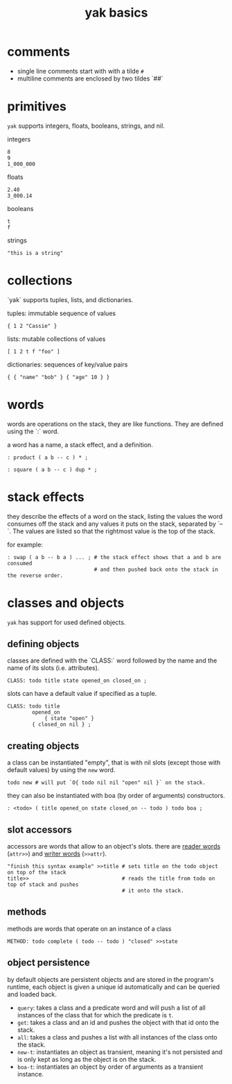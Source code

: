 #+TITLE: yak basics

* comments
- single line comments start with with a tilde ~#~
- multiline comments are enclosed by two tildes `##`

* primitives
~yak~ supports integers, floats, booleans, strings, and nil.

integers
#+begin_src
8
9
1_000_000
#+end_src

floats
#+begin_src
2.40
3_000.14
#+end_src

booleans
#+begin_src
t
f
#+end_src

strings
#+begin_src
"this is a string"
#+end_src

* collections
`yak` supports tuples, lists, and dictionaries.

tuples: immutable sequence of values
#+begin_src
{ 1 2 "Cassie" }
#+end_src

lists: mutable collections of values
#+begin_src
[ 1 2 t f "foo" ]
#+end_src

dictionaries: sequences of key/value pairs
#+begin_src
{ { "name" "bob" } { "age" 10 } }
#+end_src

* words
words are operations on the stack, they are like functions.
They are defined using the `:` word.

a word has a name, a stack effect, and a definition.

#+begin_src
: product ( a b -- c ) * ;

: square ( a b -- c ) dup * ;
#+end_src

* stack effects

they describe the effects of a word on the stack, listing the values the word consumes
off the stack and any values it puts on the stack, separated by `--`. The values are
listed so that the rightmost value is the top of the stack.

for example:
#+begin_comment
       produced
          |
consumed  |
  / \    / \
( a b -- c d )
  ^ ^    ^ ^
  | |    | |
  | top  | |
  |      | top
 2nd    2nd

#+end_comment

#+begin_src
: swap ( a b -- b a ) ... ; # the stack effect shows that a and b are consumed
                            # and then pushed back onto the stack in the reverse order.
#+end_src

* classes and objects

~yak~ has support for used defined objects.

** defining objects
classes are defined with the `CLASS:` word followed by the name and the name of its slots (i.e. attributes).

#+begin_src
CLASS: todo title state opened_on closed_on ;
#+end_src

slots can have a default value if specified as a tuple.
#+begin_src
CLASS: todo title
	    opened_on
            { state "open" }
	    { closed_on nil } ;
#+end_src

** creating objects
a class can be instantiated "empty", that is with nil slots (except those with default values) by using the ~new~ word.

#+begin_src
todo new # will put `O{ todo nil nil "open" nil }` on the stack.
#+end_src

they can also be instantiated with boa (by order of arguments) constructors.
#+begin_src
: <todo> ( title opened_on state closed_on -- todo ) todo boa ;
#+end_src

** slot accessors
accessors are words that allow to an object's slots. there are _reader words_ (~attr>>~) and _writer words_ (~>>attr~).

#+begin_src
"finish this syntax example" >>title # sets title on the todo object on top of the stack
title>>                              # reads the title from todo on top of stack and pushes
                                     # it onto the stack.
#+end_src

** methods
methods are words that operate on an instance of a class

#+begin_src
METHOD: todo complete ( todo -- todo ) "closed" >>state
#+end_src

** object persistence
by default objects are persistent objects and are stored in the program's runtime, each object is given a unique id automatically and can be queried and loaded back.

- ~query~: takes a class and a predicate word and will push a list of all instances of the class that for which the predicate is ~t~.
- ~get~: takes a class and an id and pushes the object with that id onto the stack.
- ~all~: takes a class and pushes a list with all instances of the class onto the stack.
- ~new-t~: instantiates an object as transient, meaning it's not persisted and is only kept as long as the object is on the stack.
- ~boa-t~: instantiates an object by order of arguments as a transient instance.
